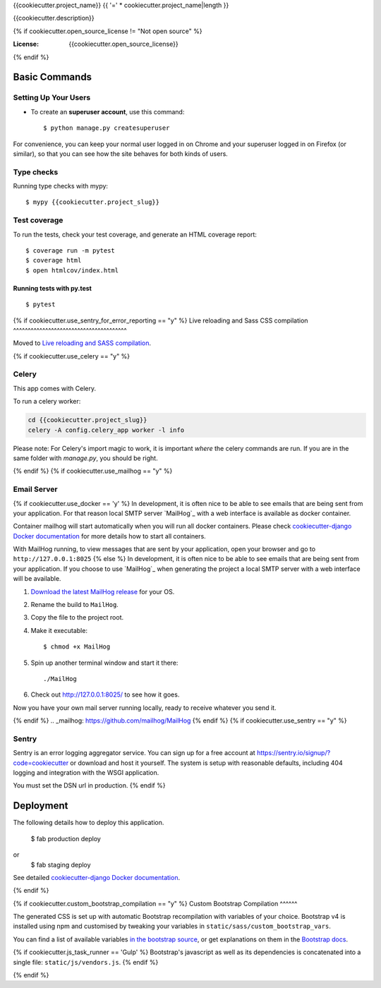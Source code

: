 {{cookiecutter.project_name}}
{{ '=' * cookiecutter.project_name|length }}

{{cookiecutter.description}}

.. image:: https://img.shields.io/badge/built%20with-Cookiecutter%20Django-ff69b4.svg
     :target: https://github.com/pydanny/cookiecutter-django/
     :alt: Built with Cookiecutter Django
.. image:: https://img.shields.io/badge/code%20style-black-000000.svg
     :target: https://github.com/ambv/black
     :alt: Black code style

{% if cookiecutter.open_source_license != "Not open source" %}

:License: {{cookiecutter.open_source_license}}
{% endif %}

Basic Commands
--------------

Setting Up Your Users
^^^^^^^^^^^^^^^^^^^^^

* To create an **superuser account**, use this command::

    $ python manage.py createsuperuser

For convenience, you can keep your normal user logged in on Chrome and your superuser logged in on Firefox (or similar), so that you can see how the site behaves for both kinds of users.

Type checks
^^^^^^^^^^^

Running type checks with mypy:

::

  $ mypy {{cookiecutter.project_slug}}

Test coverage
^^^^^^^^^^^^^

To run the tests, check your test coverage, and generate an HTML coverage report::

    $ coverage run -m pytest
    $ coverage html
    $ open htmlcov/index.html

Running tests with py.test
~~~~~~~~~~~~~~~~~~~~~~~~~~

::

  $ pytest

{% if cookiecutter.use_sentry_for_error_reporting == "y" %}
Live reloading and Sass CSS compilation
^^^^^^^^^^^^^^^^^^^^^^^^^^^^^^^^^^^^^^^

Moved to `Live reloading and SASS compilation`_.

.. _`Live reloading and SASS compilation`: http://cookiecutter-django.readthedocs.io/en/latest/live-reloading-and-sass-compilation.html

{% if cookiecutter.use_celery == "y" %}

Celery
^^^^^^

This app comes with Celery.

To run a celery worker:

.. code-block:: bash

    cd {{cookiecutter.project_slug}}
    celery -A config.celery_app worker -l info

Please note: For Celery's import magic to work, it is important *where* the celery commands are run. If you are in the same folder with *manage.py*, you should be right.

{% endif %}
{% if cookiecutter.use_mailhog == "y" %}

Email Server
^^^^^^^^^^^^
{% if cookiecutter.use_docker == 'y' %}
In development, it is often nice to be able to see emails that are being sent from your application. For that reason local SMTP server `MailHog`_ with a web interface is available as docker container.

Container mailhog will start automatically when you will run all docker containers.
Please check `cookiecutter-django Docker documentation`_ for more details how to start all containers.

With MailHog running, to view messages that are sent by your application, open your browser and go to ``http://127.0.0.1:8025``
{% else %}
In development, it is often nice to be able to see emails that are being sent from your application. If you choose to use `MailHog`_ when generating the project a local SMTP server with a web interface will be available.

#. `Download the latest MailHog release`_ for your OS.

#. Rename the build to ``MailHog``.

#. Copy the file to the project root.

#. Make it executable: ::

    $ chmod +x MailHog

#. Spin up another terminal window and start it there: ::

    ./MailHog

#. Check out `<http://127.0.0.1:8025/>`_ to see how it goes.

Now you have your own mail server running locally, ready to receive whatever you send it.

.. _`Download the latest MailHog release`: https://github.com/mailhog/MailHog/releases
{% endif %}
.. _mailhog: https://github.com/mailhog/MailHog
{% endif %}
{% if cookiecutter.use_sentry == "y" %}

Sentry
^^^^^^

Sentry is an error logging aggregator service. You can sign up for a free account at  https://sentry.io/signup/?code=cookiecutter  or download and host it yourself.
The system is setup with reasonable defaults, including 404 logging and integration with the WSGI application.

You must set the DSN url in production.
{% endif %}

Deployment
----------

The following details how to deploy this application.

    $ fab production deploy
or
    $ fab staging deploy

See detailed `cookiecutter-django Docker documentation`_.

.. _`cookiecutter-django Docker documentation`: http://cookiecutter-django.readthedocs.io/en/latest/deployment-with-docker.html
{% endif %}

{% if cookiecutter.custom_bootstrap_compilation == "y" %}
Custom Bootstrap Compilation
^^^^^^

The generated CSS is set up with automatic Bootstrap recompilation with variables of your choice.
Bootstrap v4 is installed using npm and customised by tweaking your variables in ``static/sass/custom_bootstrap_vars``.

You can find a list of available variables `in the bootstrap source`_, or get explanations on them in the `Bootstrap docs`_.

{% if cookiecutter.js_task_runner == 'Gulp' %}
Bootstrap's javascript as well as its dependencies is concatenated into a single file: ``static/js/vendors.js``.
{% endif %}

.. _in the bootstrap source: https://github.com/twbs/bootstrap/blob/v4-dev/scss/_variables.scss
.. _Bootstrap docs: https://getbootstrap.com/docs/4.1/getting-started/theming/

{% endif %}
